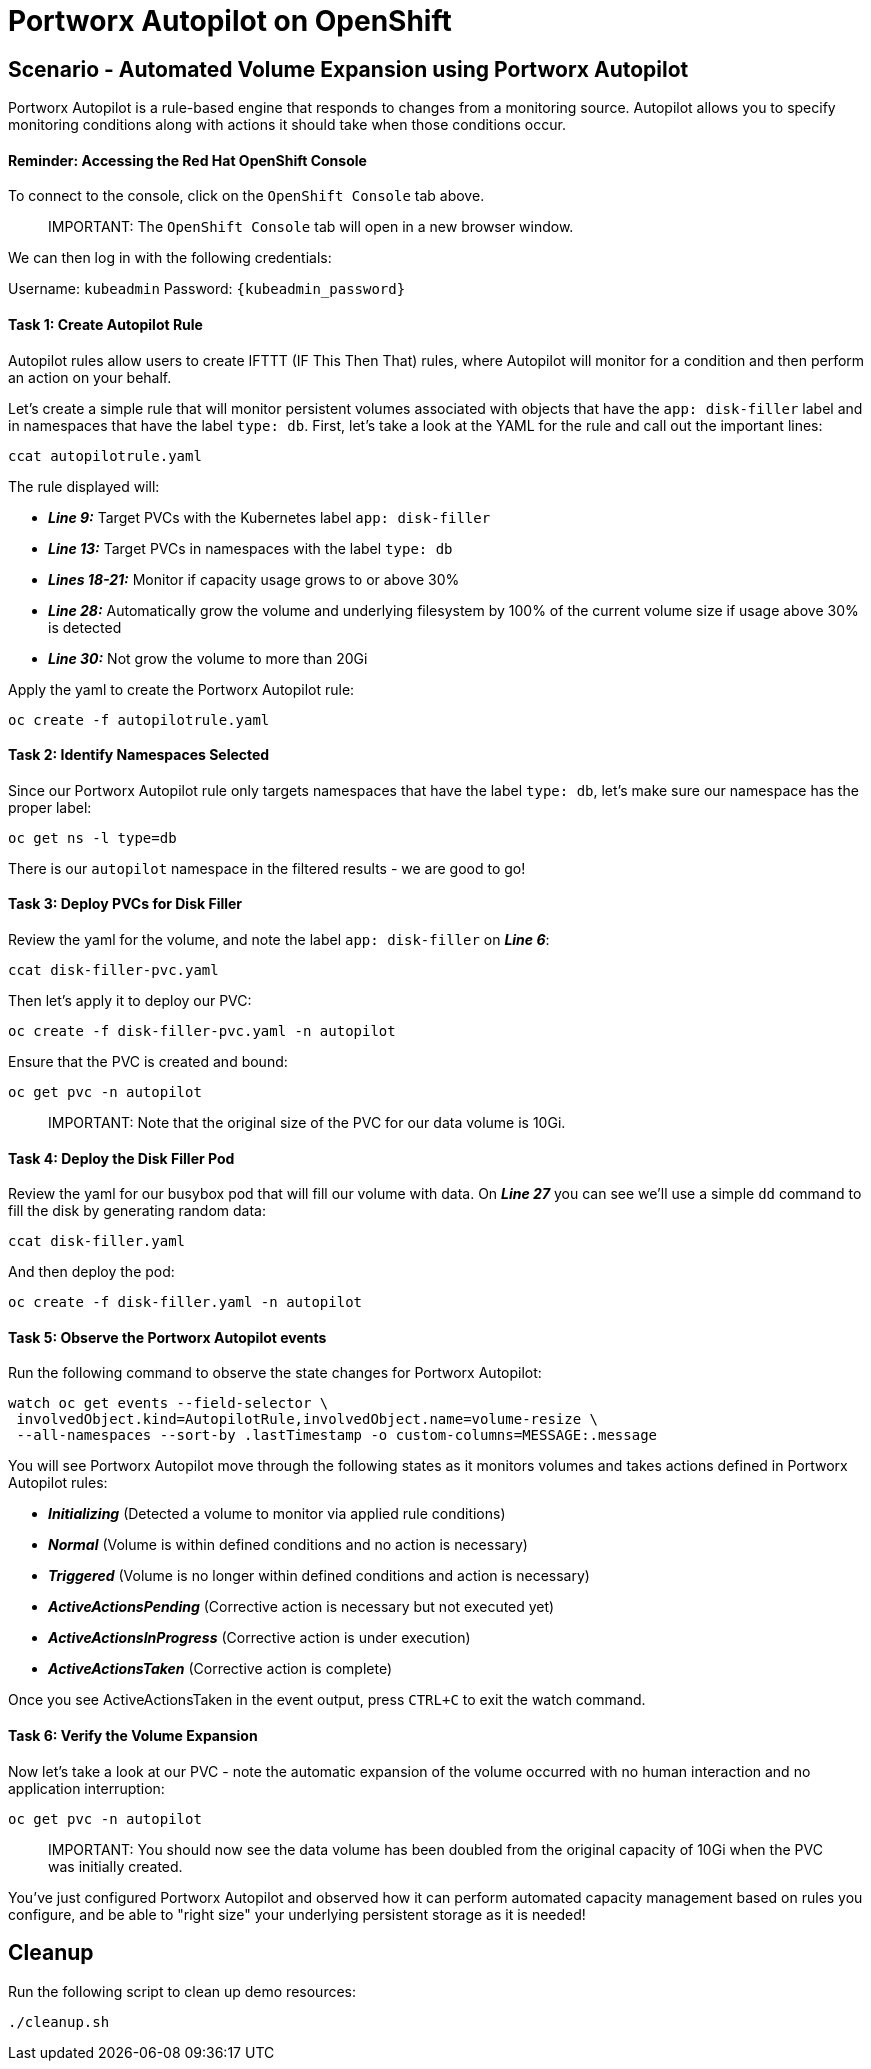 = Portworx Autopilot on OpenShift
:_sandbox_id:
:difficulty: basic
:id: o6u7i6aetlhb
:notes: [{"type"=>"text", "contents"=>"Let's automatically manage volume space with autopilot"}]
:slug: ocp-autopilot
:tabs: [{"id"=>"yvnoxkfjvjmu", "title"=>"Terminal", "type"=>"terminal", "hostname"=>"cloud-client", "cmd"=>"su - root"}, {"id"=>"yzawo3l64gka", "title"=>"OpenShift Console", "type"=>"website", "url"=>"https://console-openshift-console.apps.ocp.${_SANDBOX_ID}.instruqt.pxbbq.com", "new_window"=>true}]
:teaser: Portworx Autopilot on OpenShift
:timelimit: 600
:type: challenge

== Scenario - Automated Volume Expansion using Portworx Autopilot

Portworx Autopilot is a rule-based engine that responds to changes from a monitoring source.
Autopilot allows you to specify monitoring conditions along with actions it should take when those conditions occur.

[discrete]
==== Reminder: Accessing the Red Hat OpenShift Console

To connect to the console, click on the `OpenShift Console` tab above.

____
IMPORTANT:
 The `OpenShift Console` tab will open in a new browser window.
____

We can then log in with the following credentials:

Username: `kubeadmin` Password: `{kubeadmin_password}`

[discrete]
==== Task 1: Create Autopilot Rule

Autopilot rules allow users to create IFTTT (IF This Then That) rules, where Autopilot will monitor for a condition and then perform an action on your behalf.

Let's create a simple rule that will monitor persistent volumes associated with objects that have the `app: disk-filler` label and in namespaces that have the label `type: db`.
First, let's take a look at the YAML for the rule and call out the important lines:

[,bash,subs="attributes",role="execute"]
----
ccat autopilotrule.yaml
----

The rule displayed will:

* *_Line 9:_* Target PVCs with the Kubernetes label `app: disk-filler`
* *_Line 13:_* Target PVCs in namespaces with the label `type: db`
* *_Lines 18-21:_* Monitor if capacity usage grows to or above 30%
* *_Line 28:_* Automatically grow the volume and underlying filesystem by 100% of the current volume size if usage above 30% is detected
* *_Line 30:_* Not grow the volume to more than 20Gi

Apply the yaml to create the Portworx Autopilot rule:

[,bash,subs="attributes",role="execute"]
----
oc create -f autopilotrule.yaml
----

[discrete]
==== Task 2: Identify Namespaces Selected

Since our Portworx Autopilot rule only targets namespaces that have the label `type: db`, let's make sure our namespace has the proper label:

[,bash,subs="attributes",role="execute"]
----
oc get ns -l type=db
----

There is our `autopilot` namespace in the filtered results - we are good to go!

[discrete]
==== Task 3: Deploy PVCs for Disk Filler

Review the yaml for the volume, and note the label `app: disk-filler` on *_Line 6_*:

[,bash,subs="attributes",role="execute"]
----
ccat disk-filler-pvc.yaml
----

Then let's apply it to deploy our PVC:

[,bash,subs="attributes",role="execute"]
----
oc create -f disk-filler-pvc.yaml -n autopilot
----

Ensure that the PVC is created and bound:

[,bash,subs="attributes",role="execute"]
----
oc get pvc -n autopilot
----

____
IMPORTANT:
 Note that the original size of the PVC for our data volume is 10Gi.
____

[discrete]
==== Task 4: Deploy the Disk Filler Pod

Review the yaml for our busybox pod that will fill our volume with data.
On *_Line 27_* you can see we'll use a simple `dd` command to fill the disk by generating random data:

[,bash,subs="attributes",role="execute"]
----
ccat disk-filler.yaml
----

And then deploy the pod:

[,bash,subs="attributes",role="execute"]
----
oc create -f disk-filler.yaml -n autopilot
----

[discrete]
==== Task 5: Observe the Portworx Autopilot events

Run the following command to observe the state changes for Portworx Autopilot:

[,bash,subs="attributes",role="execute"]
----
watch oc get events --field-selector \
 involvedObject.kind=AutopilotRule,involvedObject.name=volume-resize \
 --all-namespaces --sort-by .lastTimestamp -o custom-columns=MESSAGE:.message
----

You will see Portworx Autopilot move through the following states as it monitors volumes and takes actions defined in Portworx Autopilot rules:

* *_Initializing_* (Detected a volume to monitor via applied rule conditions)
* *_Normal_* (Volume is within defined conditions and no action is necessary)
* *_Triggered_* (Volume is no longer within defined conditions and action is necessary)
* *_ActiveActionsPending_* (Corrective action is necessary but not executed yet)
* *_ActiveActionsInProgress_* (Corrective action is under execution)
* *_ActiveActionsTaken_* (Corrective action is complete)

Once you see ActiveActionsTaken in the event output, press `CTRL+C` to exit the watch command.

[discrete]
==== Task 6: Verify the Volume Expansion

Now let's take a look at our PVC - note the automatic expansion of the volume occurred with no human interaction and no application interruption:

[,bash,subs="attributes",role="execute"]
----
oc get pvc -n autopilot
----

____
IMPORTANT:
 You should now see the data volume has been doubled from the original capacity of 10Gi when the PVC was initially created.
____

You've just configured Portworx Autopilot and observed how it can perform automated capacity management based on rules you configure, and be able to "right size" your underlying persistent storage as it is needed!

== Cleanup

Run the following script to clean up demo resources:

[,bash,subs="attributes",role="execute"]
----
./cleanup.sh
----
